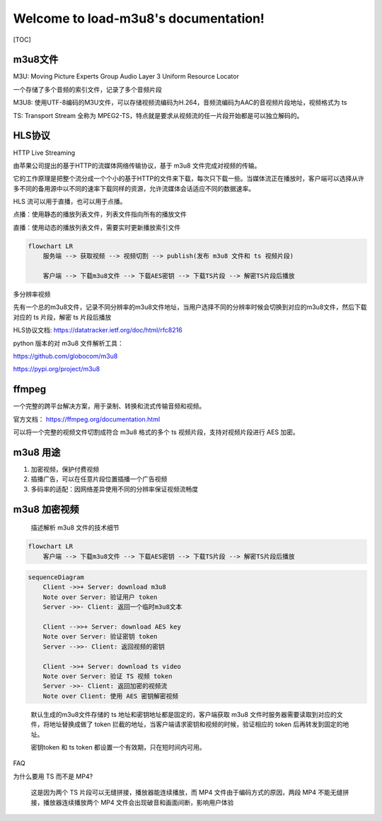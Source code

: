 .. load-m3u8 documentation master file, created by
   sphinx-quickstart on Sat Dec 25 16:37:37 2021.
   You can adapt this file completely to your liking, but it should at least
   contain the root `toctree` directive.

Welcome to load-m3u8's documentation!
=====================================
[TOC]

m3u8文件
--------

M3U: Moving Picture Experts Group Audio Layer 3 Uniform Resource Locator

一个存储了多个音频的索引文件，记录了多个音频片段

M3U8:
使用UTF-8编码的M3U文件，可以存储视频流编码为H.264，音频流编码为AAC的音视频片段地址，视频格式为
ts

TS: Transport Stream 全称为
MPEG2-TS，特点就是要求从视频流的任一片段开始都是可以独立解码的。

HLS协议
-------

HTTP Live Streaming

由苹果公司提出的基于HTTP的流媒体网络传输协议，基于 m3u8
文件完成对视频的传输。

它的工作原理是把整个流分成一个个小的基于HTTP的文件来下载，每次只下载一些。当媒体流正在播放时，客户端可以选择从许多不同的备用源中以不同的速率下载同样的资源，允许流媒体会话适应不同的数据速率。

HLS 流可以用于直播，也可以用于点播。

点播：使用静态的播放列表文件，列表文件指向所有的播放文件

直播：使用动态的播放列表文件，需要实时更新播放索引文件

.. code:: mermaid

   flowchart LR
       服务端 --> 获取视频 --> 视频切割 --> publish(发布 m3u8 文件和 ts 视频片段)
       
       客户端 --> 下载m3u8文件 --> 下载AES密钥 --> 下载TS片段 --> 解密TS片段后播放

多分辨率视频

先有一个总的m3u8文件，记录不同分辨率的m3u8文件地址，当用户选择不同的分辨率时候会切换到对应的m3u8文件，然后下载对应的
ts 片段，解密 ts 片段后播放

HLS协议文档: https://datatracker.ietf.org/doc/html/rfc8216

python 版本的对 m3u8 文件解析工具：

https://github.com/globocom/m3u8

https://pypi.org/project/m3u8

ffmpeg
------

一个完整的跨平台解决方案，用于录制、转换和流式传输音频和视频。

官方文档： https://ffmpeg.org/documentation.html

可以将一个完整的视频文件切割成符合 m3u8 格式的多个 ts
视频片段，支持对视频片段进行 AES 加密。

m3u8 用途
---------

1. 加密视频，保护付费视频
2. 插播广告，可以在任意片段位置插播一个广告视频
3. 多码率的适配：因网络差异使用不同的分辨率保证视频流畅度

m3u8 加密视频
-------------

   描述解析 m3u8 文件的技术细节

.. code:: mermaid

   flowchart LR   
       客户端 --> 下载m3u8文件 --> 下载AES密钥 --> 下载TS片段 --> 解密TS片段后播放

.. code:: mermaid

   sequenceDiagram
       Client ->>+ Server: download m3u8
       Note over Server: 验证用户 token
       Server ->>- Client: 返回一个临时m3u8文本
       
       Client -->>+ Server: download AES key
       Note over Server: 验证密钥 token
       Server -->>- Client: 返回视频的密钥
       
       Client ->>+ Server: download ts video
       Note over Server: 验证 TS 视频 token
       Server ->>- Client: 返回加密的视频流
       Note over Client: 使用 AES 密钥解密视频

..

   默认生成的m3u8文件存储的 ts 地址和密钥地址都是固定的，客户端获取 m3u8
   文件时服务器需要读取到对应的文件，将地址替换成做了 token
   拦截的地址，当客户端请求密钥和视频的时候，验证相应的 token
   后再转发到固定的地址。

   密钥token 和 ts token 都设置一个有效期，只在短时间内可用。

FAQ

为什么要用 TS 而不是 MP4?

   这是因为两个 TS 片段可以无缝拼接，播放器能连续播放，而 MP4
   文件由于编码方式的原因，两段 MP4 不能无缝拼接，播放器连续播放两个 MP4
   文件会出现破音和画面间断，影响用户体验

